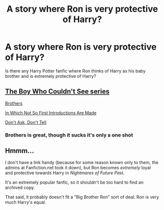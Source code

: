 #+TITLE: A story where Ron is very protective of Harry?

* A story where Ron is very protective of Harry?
:PROPERTIES:
:Author: GroundbreakingBody15
:Score: 22
:DateUnix: 1605401592.0
:DateShort: 2020-Nov-15
:FlairText: What's That Fic?
:END:
Is there any Harry Potter fanfic where Ron thinks of Harry as his baby brother and is extremely protective of Harry?


** [[https://archiveofourown.org/series/1802449][The Boy Who Couldn't See series]]

[[https://archiveofourown.org/works/16658080][Brothers]]

[[https://archiveofourown.org/works/8291836/chapters/18993958][In Which Not So First Introductions Are Made]]

[[https://archiveofourown.org/works/1067046][Don't Ask, Don't Tell]]
:PROPERTIES:
:Author: Why634
:Score: 10
:DateUnix: 1605404183.0
:DateShort: 2020-Nov-15
:END:

*** Brothers is great, though it sucks it's only a one shot
:PROPERTIES:
:Author: Escapist_J
:Score: 3
:DateUnix: 1605405359.0
:DateShort: 2020-Nov-15
:END:


** Hmmm...

I don't have a link handy (because for some reason known only to them, the admins at Fanfiction.net took it down), but Ron becomes /extremely/ loyal and protective towards Harry in /Nightmares of Future Past./

It's an extremely popular fanfic, so it shouldn't be too hard to find an archived copy.

That said, it probably doesn't fit a "Big Brother Ron" sort of deal. Ron is very much Harry's equal.
:PROPERTIES:
:Author: CryptidGrimnoir
:Score: 2
:DateUnix: 1605404232.0
:DateShort: 2020-Nov-15
:END:
